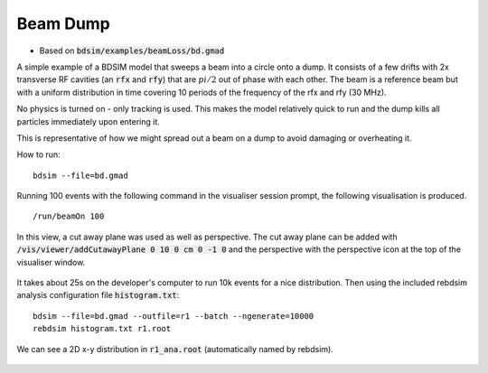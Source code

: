 Beam Dump
=========

* Based on :code:`bdsim/examples/beamLoss/bd.gmad`

A simple example of a BDSIM model that sweeps a beam into a circle onto a dump.
It consists of a few drifts with 2x transverse RF cavities (an :code:`rfx` and
:code:`rfy`) that are :math:`pi/2` out of phase with each other. The beam is
a reference beam but with a uniform distribution in time covering 10 periods
of the frequency of the rfx and rfy (30 MHz).

No physics is turned on - only tracking is used. This makes the model relatively
quick to run and the dump kills all particles immediately upon entering it.

This is representative of how we might spread out a beam on a dump to avoid
damaging or overheating it.

How to run::
  
  bdsim --file=bd.gmad

.. figure:: beamDump.png
	    :width: 80%
	    :align: center

Running 100 events with the following command in the visualiser session prompt, the
following visualisation is produced. ::

  /run/beamOn 100

.. figure:: beamDump-10events.png
	    :width: 100%
	    :align: center

	    In this view, a cut away plane was used as well as perspective. The cut away
	    plane can be added with :code:`/vis/viewer/addCutawayPlane 0 10 0 cm 0 -1 0`
	    and the perspective with the perspective icon at the top of the visualiser
	    window.

It takes about 25s on the developer's computer to run 10k events for a nice distribution.
Then using the included rebdsim analysis configuration file :code:`histogram.txt`:

::

   bdsim --file=bd.gmad --outfile=r1 --batch --ngenerate=10000
   rebdsim histogram.txt r1.root


We can see a 2D x-y distribution in :code:`r1_ana.root` (automatically named by rebdsim).

.. figure:: xy-distribution.png
	    :width: 70%
	    :align: center
